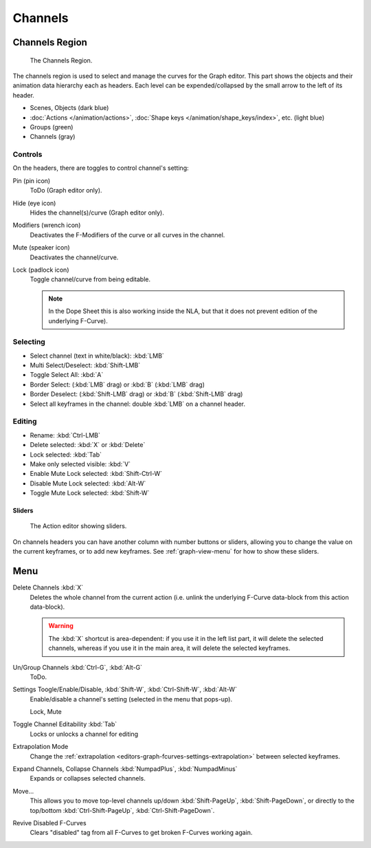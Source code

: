 
********
Channels
********

Channels Region
===============

.. figure:: /images/editors_graph-editor_channels_region.png

   The Channels Region.

The channels region is used to select and manage the curves for the Graph editor.
This part shows the objects and their animation data hierarchy each as headers.
Each level can be expended/collapsed by the small arrow to the left of its header.

- Scenes, Objects (dark blue)
- :doc:`Actions </animation/actions>`, :doc:`Shape keys </animation/shape_keys/index>`, etc. (light blue)
- Groups (green)
- Channels (gray)


Controls
--------

On the headers, there are toggles to control channel's setting:

Pin (pin icon)
   ToDo (Graph editor only).
Hide (eye icon)
   Hides the channel(s)/curve (Graph editor only).
Modifiers (wrench icon)
   Deactivates the F-Modifiers of the curve or all curves in the channel.
Mute (speaker icon)
   Deactivates the channel/curve.
Lock (padlock icon)
   Toggle channel/curve from being editable.

   .. note::

      In the Dope Sheet this is also working inside the NLA,
      but that it does not prevent edition of the underlying F-Curve).


Selecting
---------

- Select channel (text in white/black): :kbd:`LMB`
- Multi Select/Deselect: :kbd:`Shift-LMB`
- Toggle Select All: :kbd:`A`
- Border Select: (:kbd:`LMB` drag) or :kbd:`B` (:kbd:`LMB` drag)
- Border Deselect: (:kbd:`Shift-LMB` drag) or :kbd:`B` (:kbd:`Shift-LMB` drag)
- Select all keyframes in the channel: double :kbd:`LMB` on a channel header.


Editing
-------

- Rename: :kbd:`Ctrl-LMB`
- Delete selected: :kbd:`X` or :kbd:`Delete`
- Lock selected: :kbd:`Tab`
- Make only selected visible: :kbd:`V`
- Enable Mute Lock selected: :kbd:`Shift-Ctrl-W`
- Disable Mute Lock selected: :kbd:`Alt-W`
- Toggle Mute Lock selected: :kbd:`Shift-W`


Sliders
^^^^^^^

.. figure:: /images/editors_dope-sheet_introduction_action-editor-sliders.png

   The Action editor showing sliders.

On channels headers you can have another column with number buttons or sliders,
allowing you to change the value on the current keyframes, or to add new keyframes.
See :ref:`graph-view-menu` for how to show these sliders.


Menu
====

Delete Channels :kbd:`X`
   Deletes the whole channel from the current action
   (i.e. unlink the underlying F-Curve data-block from this action data-block).

   .. warning::

      The :kbd:`X` shortcut is area-dependent: if you use it in the left list part,
      it will delete the selected channels, whereas if you use it in the main area,
      it will delete the selected keyframes.

Un/Group Channels :kbd:`Ctrl-G`, :kbd:`Alt-G`
   ToDo.
Settings Toogle/Enable/Disable, :kbd:`Shift-W`, :kbd:`Ctrl-Shift-W`, :kbd:`Alt-W`
   Enable/disable a channel's setting (selected in the menu that pops-up).

   Lock, Mute
Toggle Channel Editability :kbd:`Tab`
   Locks or unlocks a channel for editing
Extrapolation Mode
   Change the :ref:`extrapolation <editors-graph-fcurves-settings-extrapolation>` between selected keyframes.
Expand Channels, Collapse Channels :kbd:`NumpadPlus`, :kbd:`NumpadMinus`
   Expands or collapses selected channels.
Move...
   This allows you to move top-level channels up/down :kbd:`Shift-PageUp`, :kbd:`Shift-PageDown`,
   or directly to the top/bottom :kbd:`Ctrl-Shift-PageUp`, :kbd:`Ctrl-Shift-PageDown`.
Revive Disabled F-Curves
   Clears "disabled" tag from all F-Curves to get broken F-Curves working again.
